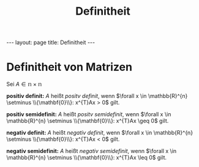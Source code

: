 #+TITLE: Definitheit
#+STARTUP: content
#+STARTUP: latexpreview
#+STARTUP: inlineimages
#+OPTIONS: toc:nil
#+HTML_MATHJAX: align: left indent: 5em tagside: left
#+BEGIN_HTML
---
layout: page
title: Definitheit
---
#+END_HTML

* Definitheit von Matrizen

Sei $A \in \mathbb{n \times n}$

*positiv definit:* $A$ heißt /positv definit/, wenn
$\forall x \in \mathbb{R}^{n} \setminus \\{\mathbf{0}\\}: x^{T}Ax > 0$
gilt.

*positiv semidefinit:* $A$ heißt /positv semidefinit/, wenn
$\forall x \in \mathbb{R}^{n} \setminus \\{\mathbf{0}\\}: x^{T}Ax \geq 0$
gilt.

*negativ definit:* $A$ heißt /negativ definit/, wenn
$\forall x \in \mathbb{R}^{n} \setminus \\{\mathbf{0}\\}: x^{T}Ax < 0$
gilt.

*negativ semidefinit:* $A$ heißt /negativ semidefinit/, wenn
$\forall x \in \mathbb{R}^{n} \setminus \\{\mathbf{0}\\}: x^{T}Ax \leq 0$
gilt.
